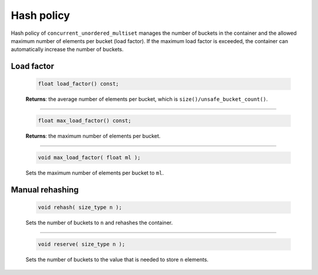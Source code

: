 .. SPDX-FileCopyrightText: 2019-2020 Intel Corporation
..
.. SPDX-License-Identifier: CC-BY-4.0

===========
Hash policy
===========

Hash policy of ``concurrent_unordered_multiset`` manages the number of buckets in the container and
the allowed maximum number of elements per bucket (load factor). If the maximum load factor is exceeded,
the container can automatically increase the number of buckets.

Load factor
-----------

    .. code:: cpp

        float load_factor() const;

    **Returns**: the average number of elements per bucket, which is ``size()/unsafe_bucket_count()``.

---------------------------------------------------------------------------------------------

    .. code:: cpp

        float max_load_factor() const;

    **Returns**: the maximum number of elements per bucket.

---------------------------------------------------------------------------------------------

    .. code:: cpp

        void max_load_factor( float ml );

    Sets the maximum number of elements per bucket to ``ml``.

Manual rehashing
----------------

    .. code:: cpp

        void rehash( size_type n );

    Sets the number of buckets to ``n`` and rehashes the container.

---------------------------------------------------------------------------------------------

    .. code:: cpp

        void reserve( size_type n );

    Sets the number of buckets to the value that is needed to store ``n`` elements.

